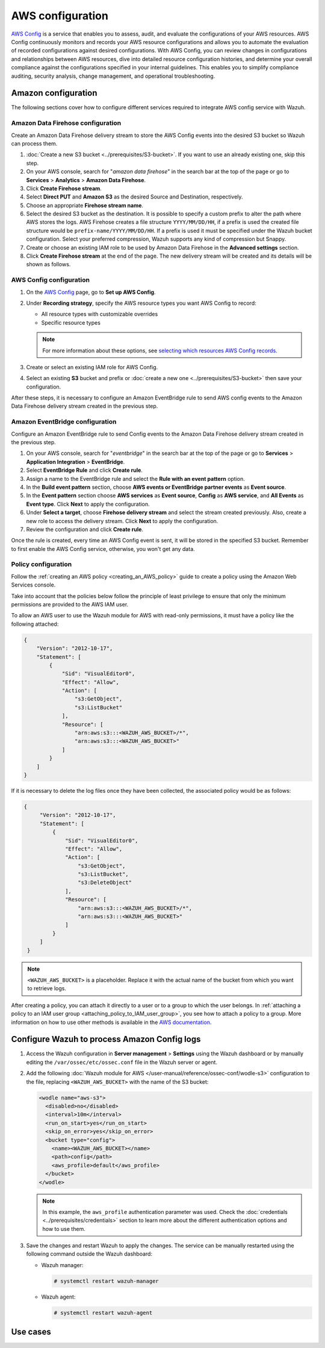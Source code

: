 .. Copyright (C) 2015, Wazuh, Inc.

.. meta::
   :description: The following sections cover how to configure different services required to integrate AWS config service with Wazuh.

AWS configuration
=================

`AWS Config <https://aws.amazon.com/config/>`__ is a service that enables you to assess, audit, and evaluate the configurations of your AWS resources. AWS Config continuously monitors and records your AWS resource configurations and allows you to automate the evaluation of recorded configurations against desired configurations. With AWS Config, you can review changes in configurations and relationships between AWS resources, dive into detailed resource configuration histories, and determine your overall compliance against the configurations specified in your internal guidelines. This enables you to simplify compliance auditing, security analysis, change management, and operational troubleshooting.

Amazon configuration
--------------------

The following sections cover how to configure different services required to integrate AWS config service with Wazuh.

.. thumbnail:: /images/cloud-security/aws/config/config.png
   :align: center
   :width: 80%

Amazon Data Firehose configuration
^^^^^^^^^^^^^^^^^^^^^^^^^^^^^^^^^^

Create an Amazon Data Firehose delivery stream to store the AWS Config events into the desired S3 bucket so Wazuh can process them.

#. :doc:`Create a new S3 bucket <../prerequisites/S3-bucket>`. If you want to use an already existing one, skip this step.

#. On your AWS console, search for "*amazon data firehose*" in the search bar at the top of the page or go to **Services** > **Analytics** > **Amazon Data Firehose**.

   .. thumbnail:: /images/cloud-security/aws/config/01-data-firehose.png
      :align: center
      :width: 80%

#. Click **Create Firehose stream**.

   .. thumbnail:: /images/cloud-security/aws/config/02-create-firehose-stream.png
      :align: center
      :width: 80%

#. Select **Direct PUT** and **Amazon S3** as the desired Source and Destination, respectively.

   .. thumbnail:: /images/cloud-security/aws/config/03-select-direct-put.png
      :align: center
      :width: 80%

#. Choose an appropriate **Firehose stream name**.

   .. thumbnail:: /images/cloud-security/aws/config/04-firehose-stream-name.png
      :align: center
      :width: 80%

#. Select the desired S3 bucket as the destination. It is possible to specify a custom prefix to alter the path where AWS stores the logs. AWS Firehose creates a file structure ``YYYY/MM/DD/HH``, if a prefix is used the created file structure would be ``prefix-name/YYYY/MM/DD/HH``. If a prefix is used it must be specified under the Wazuh bucket configuration. Select your preferred compression, Wazuh supports any kind of compression but Snappy.

   .. thumbnail:: /images/cloud-security/aws/config/05-select-desired-bucket.png
      :align: center
      :width: 80%

#. Create or choose an existing IAM role to be used by Amazon Data Firehose in the **Advanced settings** section.

   .. thumbnail:: /images/cloud-security/aws/config/06-choose-iam-role.png
      :align: center
      :width: 80%

#. Click **Create Firehose stream** at the end of the page. The new delivery stream will be created and its details will be shown as follows.

   .. thumbnail:: /images/cloud-security/aws/config/07-create-firehose-stream.png
      :align: center
      :width: 80%

AWS Config configuration
^^^^^^^^^^^^^^^^^^^^^^^^

#. On the `AWS Config <https://console.aws.amazon.com/config/>`__ page, go to **Set up AWS Config**.

#. Under **Recording strategy**, specify the AWS resource types you want AWS Config to record:

   -  All resource types with customizable overrides
   -  Specific resource types

   .. note::

      For more information about these options, see `selecting which resources AWS Config records <https://docs.aws.amazon.com/config/latest/developerguide/select-resources.html>`__.

   .. thumbnail:: /images/cloud-security/aws/config/01-recording-strategy.png
      :align: center
      :width: 80%

#. Create or select an existing IAM role for AWS Config.

   .. thumbnail:: /images/cloud-security/aws/config/.png
      :align: center
      :width: 80%

#. Select an existing **S3** bucket and prefix or :doc:`create a new one <../prerequisites/S3-bucket>` then save your configuration.

   .. thumbnail:: /images/cloud-security/aws/config/02-s3-and-prefix.png
      :align: center
      :width: 80%

After these steps, it is necessary to configure an Amazon EventBridge rule to send AWS config events to the Amazon Data Firehose delivery stream created in the previous step.

Amazon EventBridge configuration
^^^^^^^^^^^^^^^^^^^^^^^^^^^^^^^^

Configure an Amazon EventBridge rule to send Config events to the Amazon Data Firehose delivery stream created in the previous step.

#. On your AWS console, search for "*eventbridge*" in the search bar at the top of the page or go to **Services** > **Application Integration** > **EventBridge**.

   .. thumbnail:: /images/cloud-security/aws/config/01-search-for-eventbridge.png
      :align: center
      :width: 80%

#. Select **EventBridge Rule**  and click **Create rule**.

   .. thumbnail:: /images/cloud-security/aws/config/02-create-rule.png
      :align: center
      :width: 80%

#. Assign a name to the EventBridge rule and select the **Rule with an event pattern** option.

   .. thumbnail:: /images/cloud-security/aws/config/03-assign-name-to-eventbridge.png
      :align: center
      :width: 80%

#. In the **Build event pattern** section, choose **AWS events or EventBridge partner events** as **Event source**.

   .. thumbnail:: /images/cloud-security/aws/config/04-build-event-pattern.png
      :align: center
      :width: 80%

#. In the **Event pattern** section choose **AWS services** as **Event source**, **Config** as **AWS service**, and **All Events** as **Event type**. Click **Next** to apply the configuration.

   .. thumbnail:: /images/cloud-security/aws/config/05-config-as-aws-service.png
      :align: center
      :width: 80%

#. Under **Select a target**, choose **Firehose delivery stream** and select the stream created previously. Also, create a new role to access the delivery stream. Click **Next** to apply the configuration.

   .. thumbnail:: /images/cloud-security/aws/config/06-choose-firehose-delivery-stream.png
      :align: center
      :width: 80%

#. Review the configuration and click **Create rule**.

   .. thumbnail:: /images/cloud-security/aws/config/07-review-config-1.png
      :align: center
      :width: 80%

   .. thumbnail:: /images/cloud-security/aws/config/07-review-config-2.png
      :align: center
      :width: 80%

Once the rule is created, every time an AWS Config event is sent, it will be stored in the specified S3 bucket. Remember to first enable the AWS Config service, otherwise, you won't get any data.

Policy configuration
^^^^^^^^^^^^^^^^^^^^

Follow the :ref:`creating an AWS policy <creating_an_AWS_policy>` guide to create a policy using the Amazon Web Services console.

Take into account that the policies below follow the principle of least privilege to ensure that only the minimum permissions are provided to the AWS IAM user.

To allow an AWS user to use the Wazuh module for AWS with read-only permissions, it must have a policy like the following attached:

.. code-block:: json

   {
       "Version": "2012-10-17",
       "Statement": [
           {
               "Sid": "VisualEditor0",
               "Effect": "Allow",
               "Action": [
                   "s3:GetObject",
                   "s3:ListBucket"
               ],
               "Resource": [
                   "arn:aws:s3:::<WAZUH_AWS_BUCKET>/*",
                   "arn:aws:s3:::<WAZUH_AWS_BUCKET>"
               ]
           }
       ]
   }

If it is necessary to delete the log files once they have been collected, the associated policy would be as follows:

.. code-block:: json

   {
        "Version": "2012-10-17",
        "Statement": [
            {
                "Sid": "VisualEditor0",
                "Effect": "Allow",
                "Action": [
                    "s3:GetObject",
                    "s3:ListBucket",
                    "s3:DeleteObject"
                ],
                "Resource": [
                    "arn:aws:s3:::<WAZUH_AWS_BUCKET>/*",
                    "arn:aws:s3:::<WAZUH_AWS_BUCKET>"
                ]
            }
        ]
    }

.. note::

   ``<WAZUH_AWS_BUCKET>`` is a placeholder. Replace it with the actual name of the bucket from which you want to retrieve logs.

After creating a policy, you can attach it directly to a user or to a group to which the user belongs. In :ref:`attaching a policy to an IAM user group <attaching_policy_to_IAM_user_group>`, you see how to attach a policy to a group. More information on how to use other methods is available in the `AWS documentation <https://docs.aws.amazon.com/IAM/latest/UserGuide/id_users_change-permissions.html#users_change_permissions-add-console>`__.

Configure Wazuh to process Amazon Config logs
---------------------------------------------

#. Access the Wazuh configuration in **Server management** > **Settings** using the Wazuh dashboard or by manually editing the ``/var/ossec/etc/ossec.conf`` file in the Wazuh server or agent.

   .. thumbnail:: /images/cloud-security/aws/config/01-wazuh-configuration.png
      :align: center
      :width: 80%

   .. thumbnail:: /images/cloud-security/aws/config/02-wazuh-configuration.png
      :align: center
      :width: 80%

#. Add the following :doc:`Wazuh module for AWS </user-manual/reference/ossec-conf/wodle-s3>` configuration to the file, replacing ``<WAZUH_AWS_BUCKET>`` with the name of the S3 bucket:

   .. code-block:: xml

      <wodle name="aws-s3">
        <disabled>no</disabled>
        <interval>10m</interval>
        <run_on_start>yes</run_on_start>
        <skip_on_error>yes</skip_on_error>
        <bucket type="config">
          <name><WAZUH_AWS_BUCKET></name>
          <path>config</path>
          <aws_profile>default</aws_profile>
        </bucket>
      </wodle>

   .. note::

      In this example, the ``aws_profile`` authentication parameter was used. Check the :doc:`credentials <../prerequisites/credentials>` section to learn more about the different authentication options and how to use them.

#. Save the changes and restart Wazuh to apply the changes. The service can be manually restarted using the following command outside the Wazuh dashboard:

   -  Wazuh manager:

      .. code-block:: console

         # systemctl restart wazuh-manager

   -  Wazuh agent:

      .. code-block:: console

         # systemctl restart wazuh-agent

Use cases
---------
